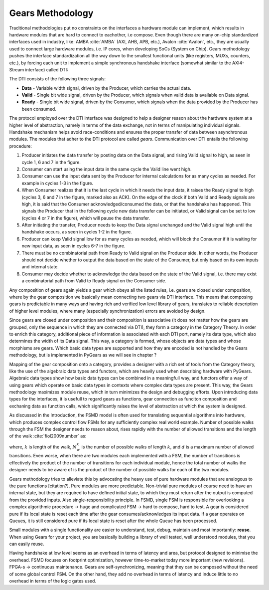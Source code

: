Gears Methodology
=================

Traditional methodologies put no constraints on the interfaces a hardware module can implement, which results in hardware modules that are hard to connect to eachother, i.e compose. Even though there are many on-chip standardized interfaces used in industry, like: AMBA :cite:`AMBA` (AXI, AHB, APB, etc.), Avalon :cite:`Avalon`, etc., they are usually used to connect large hardware modules, i.e. IP cores, when developing SoCs (System on Chip). Gears methodology pushes the interface standardization all the way down to the smallest functional units (like registers, MUXs, counters, etc.), by forcing each unit to implement a simple synchronous handshake interface (somewhat similar to the AXI4-Stream interface) called DTI:


.. tikz:: DTI - Data Transfer Interface
   :libs: arrows.meta, shapes
   :include: dti.tex


The DTI consists of the following three signals:

- **Data** - Variable width signal, driven by the Producer, which carries the actual data.
- **Valid** - Single bit wide signal, driven by the Producer, which signals when valid data is available on Data signal.
- **Ready** - Single bit wide signal, driven by the Consumer, which signals when the data provided by the Producer has been consumed.

.. image:: dti_wave.png

The protocol employed over the DTI interface was designed to help a designer reason about the hardware system at a higher level of abstraction, namely in terms of the data exchange, not in terms of manipulating individual signals. Handshake mechanism helps avoid race-conditions and ensures the proper transfer of data between asynchronous modules. The modules that adher to the DTI protocol are called *gears*. Communication over DTI entails the following procedure: 

1. Producer initiates the data transfer by posting data on the Data signal, and rising Valid signal to high, as seen in cycle 1, 6 and 7 in the figure.
2. Consumer can start using the input data in the same cycle the Valid line went high.
3. Consumer can use the input data sent by the Producer for internal calculations for as many cycles as needed. For example in cycles 1-3 in the figure.
4. When Consumer realizes that it is the last cycle in which it needs the input data, it raises the Ready signal to high (cycles 3, 6 and 7 in the figure, marked also as ACK). On the edge of the clock if both Valid and Ready signals are high, it is said that the Consumer acknowledged/consumed the data, or that the handshake has happened. This signals the Producer that in the following cycle new data transfer can be initiated, or Valid signal can be set to low (cycles 4 or 7 in the figure), which will pause the data transfer.
5. After initiating the transfer, Producer needs to keep the Data signal unchanged and the Valid signal high until the handshake occurs, as seen in cycles 1-2 in the figure.
6. Producer can keep Valid signal low for as many cycles as needed, which will block the Consumer if it is waiting for new input data, as seen in cycles 6-7 in the figure.
7. There must be no combinatorial path from Ready to Valid signal on the Producer side. In other words, the Producer should not decide whether to output the data based on the state of the Consumer, but only based on its own inputs and internal state.
8. Consumer may decide whether to acknowledge the data based on the state of the Valid signal, i.e. there may exist a combinatorial path from Valid to Ready signal on the Consumer side.

Any composition of gears again yields a gear which obeys all the listed rules, i.e. gears are closed under composition, where by the gear composition we basically mean connecting two gears via DTI interface. This means that composing gears is predictable in many ways and having rich and verified low level library of gears, translates to reliable description of higher level modules, where many (especially synchronization) errors are avoided by design.

Since gears are closed under composition and their composition is associative (it does not matter how the gears are grouped, only the sequence in which they are connected via DTI), they form a category in the Category Theory. In order to enrich this category, additional piece of information is associated with each DTI port, namely its data type, which also determines the width of its Data signal. This way, a category is formed, whose objects are data types and whose morphisms are gears. Which basic data types are supported and how they are encoded is not handled by the Gears methodology, but is implemented in PyGears as we will see in chapter ? 

.. image:: category_theory.png
   :scale: 40%

Mapping of the gear composition onto a category, provides a designer with a rich set of tools from the Category theory, like the use of the algebraic data types and functors, which are heavily used when describing hardware with PyGears. Algebraic data types show how basic data types can be combined in a meaningfull way, and functors offer a way of using gears which operate on basic data types in contexts where complex data types are present. This way, the Gears methodology maximizes module reuse, which in turn minimizes the design and debugging efforts. Upon introducing data types for the interfaces, it is usefull to regard gears as functions, gear connection as funciton composition and exchaning data as function calls, which significantly raises the level of abstraction at which the system is designed. 

As discussed in the Introduction, the FSMD model is often used for translating sequential algorithms into hardware, which produces complex control flow FSMs for any sufficiently complex real world example. Number of possible walks through the FSM the designer needs to reason about, rises rapidly with the number of allowed transitions and the length of the walk :cite:`fiol2009number` as:

.. math:: N^k_w = \sum_{i}d^k_i
   :label: num_state_walks

where, :math:`k` is length of the walk, :math:`N^k_w` is the number of possible walks of length :math:`k`, and :math:`d` is a maximum number of allowed transitions. Even worse, when there are two modules each implemented with a FSM, the number of transitions is effectively the product of the number of transitions for each individual module, hence the total number of walks the designer needs to be aware of is the product of the number of possible walks for each of the two modules.

Gears methodology tries to alleviate this by advocating the heavy use of pure hardware modules that are analogous to the pure functions [citation?]. Pure modules are more predictable. Non-trivial pure modules of course need to have an internal state, but they are required to have defined initial state, to which they must return after the output is computed from the provided inputs. Also single-responsibility principle. In FSMD, single FSM is responsible for overlooking a complex algorithmic procedure -> huge and complicated FSM -> hard to compose, hard to test. A gear is considered pure if its local state is reset each time after the gear consumes/acknowledges its input data. If a gear operates on Queues, it is still considered pure if its local state is reset after the whole Queue has been processed.

Small modules with a single functionality are easier to understand, test, debug, maintain and most importantly: **reuse**. When using Gears for your project, you are basically building a library of well tested, well understood modules, that you can easily reuse.

Having handshake at low level seems as an overhead in terms of latency and area, but protocol designed to minimise the overhead.  FSMD focuses on footprint optimization, however time-to-market today more important (new revisions). FPGA-s -> continuous maintenance. Gears are self-synchronizing, meaning that they can be composed without the need of some global control FSM. On the other hand, they add no overhead in terms of latency and induce little to no overhead in terms of the logic gates used.
